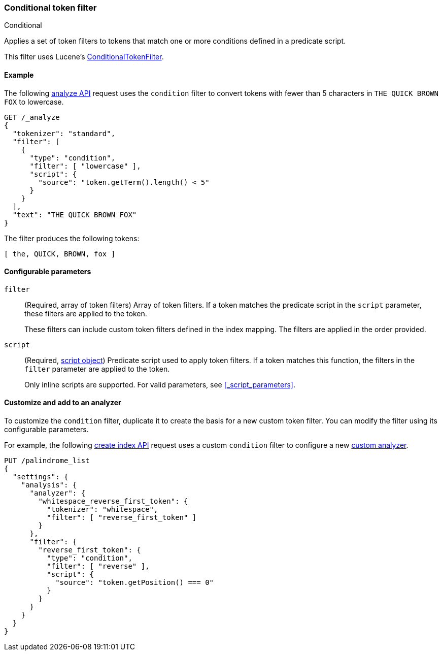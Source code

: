 [[analysis-condition-tokenfilter]]
=== Conditional token filter
++++
<titleabbrev>Conditional</titleabbrev>
++++

Applies a set of token filters to tokens that match one or more conditions
defined in a predicate script.

This filter uses Lucene's
https://lucene.apache.org/core/{lucene_version_path}/analyzers-common/org/apache/lucene/analysis/miscellaneous/ConditionalTokenFilter.html[ConditionalTokenFilter].

[[analysis-condition-analyze-ex]]
==== Example

The following <<indices-analyze,analyze API>> request uses the `condition`
filter to convert tokens with fewer than 5 characters in `THE QUICK BROWN FOX`
to lowercase.

[source,console]
--------------------------------------------------
GET /_analyze
{
  "tokenizer": "standard",
  "filter": [
    {
      "type": "condition",
      "filter": [ "lowercase" ],
      "script": {
        "source": "token.getTerm().length() < 5"
      }
    }
  ],
  "text": "THE QUICK BROWN FOX"
}
--------------------------------------------------

The filter produces the following tokens:

[source,text]
--------------------------------------------------
[ the, QUICK, BROWN, fox ]
--------------------------------------------------

/////////////////////
[source,console-result]
--------------------------------------------------
{
  "tokens" : [
    {
      "token" : "the",
      "start_offset" : 0,
      "end_offset" : 3,
      "type" : "<ALPHANUM>",
      "position" : 0
    },
    {
      "token" : "QUICK",
      "start_offset" : 4,
      "end_offset" : 9,
      "type" : "<ALPHANUM>",
      "position" : 1
    },
    {
      "token" : "BROWN",
      "start_offset" : 10,
      "end_offset" : 15,
      "type" : "<ALPHANUM>",
      "position" : 2
    },
    {
      "token" : "fox",
      "start_offset" : 16,
      "end_offset" : 19,
      "type" : "<ALPHANUM>",
      "position" : 3
    }
  ]
}
--------------------------------------------------
/////////////////////

[[analysis-condition-tokenfilter-configure-parms]]
==== Configurable parameters

`filter`::
+
--
(Required, array of token filters)
Array of token filters. If a token matches the predicate script in the
`script` parameter, these filters are applied to the token.

These filters can include custom token filters defined in the index mapping. The
filters are applied in the order provided.
--

`script`::
+
--
(Required, <<modules-scripting-using,script object>>)
Predicate script used to apply token filters. If a token
matches this function, the filters in the `filter` parameter are applied to the
token.

Only inline scripts are supported. For valid parameters, see
<<_script_parameters>>.
--

[[analysis-condition-tokenfilter-customize]]
==== Customize and add to an analyzer

To customize the `condition` filter, duplicate it to create the basis
for a new custom token filter. You can modify the filter using its configurable
parameters.

For example, the following <<indices-create-index,create index API>> request
uses a custom `condition` filter to configure a new
<<analysis-custom-analyzer,custom analyzer>>.

[source,console]
--------------------------------------------------
PUT /palindrome_list
{
  "settings": {
    "analysis": {
      "analyzer": {
        "whitespace_reverse_first_token": {
          "tokenizer": "whitespace",
          "filter": [ "reverse_first_token" ]
        }
      },
      "filter": {
        "reverse_first_token": {
          "type": "condition",
          "filter": [ "reverse" ],
          "script": {
            "source": "token.getPosition() === 0"
          }
        }
      }
    }
  }
}
--------------------------------------------------